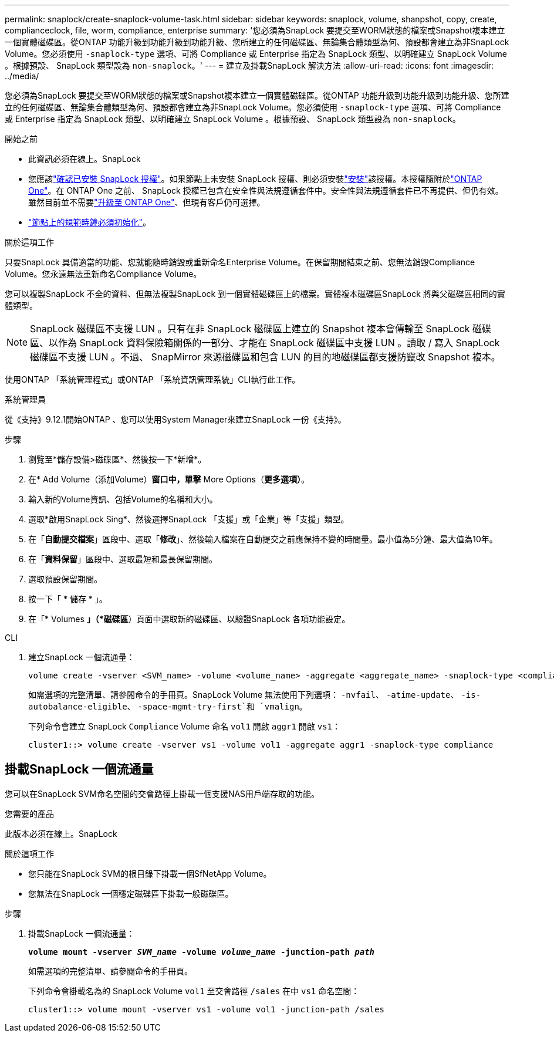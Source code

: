 ---
permalink: snaplock/create-snaplock-volume-task.html 
sidebar: sidebar 
keywords: snaplock, volume, shanpshot, copy, create, complianceclock, file, worm, compliance, enterprise 
summary: '您必須為SnapLock 要提交至WORM狀態的檔案或Snapshot複本建立一個實體磁碟區。從ONTAP 功能升級到功能升級到功能升級、您所建立的任何磁碟區、無論集合體類型為何、預設都會建立為非SnapLock Volume。您必須使用 `-snaplock-type` 選項、可將 Compliance 或 Enterprise 指定為 SnapLock 類型、以明確建立 SnapLock Volume 。根據預設、 SnapLock 類型設為 `non-snaplock`。' 
---
= 建立及掛載SnapLock 解決方法
:allow-uri-read: 
:icons: font
:imagesdir: ../media/


[role="lead"]
您必須為SnapLock 要提交至WORM狀態的檔案或Snapshot複本建立一個實體磁碟區。從ONTAP 功能升級到功能升級到功能升級、您所建立的任何磁碟區、無論集合體類型為何、預設都會建立為非SnapLock Volume。您必須使用 `-snaplock-type` 選項、可將 Compliance 或 Enterprise 指定為 SnapLock 類型、以明確建立 SnapLock Volume 。根據預設、 SnapLock 類型設為 `non-snaplock`。

.開始之前
* 此資訊必須在線上。SnapLock
* 您應該link:../system-admin/manage-license-task.html["確認已安裝 SnapLock 授權"]。如果節點上未安裝 SnapLock 授權、則必須安裝link:../system-admin/install-license-task.html["安裝"]該授權。本授權隨附於link:../system-admin/manage-licenses-concept.html["ONTAP One"]。在 ONTAP One 之前、 SnapLock 授權已包含在安全性與法規遵循套件中。安全性與法規遵循套件已不再提供、但仍有效。雖然目前並不需要link:../system-admin/download-nlf-task.html["升級至 ONTAP One"]、但現有客戶仍可選擇。
* link:../snaplock/initialize-complianceclock-task.html["節點上的規範時鐘必須初始化"]。


.關於這項工作
只要SnapLock 具備適當的功能、您就能隨時銷毀或重新命名Enterprise Volume。在保留期間結束之前、您無法銷毀Compliance Volume。您永遠無法重新命名Compliance Volume。

您可以複製SnapLock 不全的資料、但無法複製SnapLock 到一個實體磁碟區上的檔案。實體複本磁碟區SnapLock 將與父磁碟區相同的實體類型。

[NOTE]
====
SnapLock 磁碟區不支援 LUN 。只有在非 SnapLock 磁碟區上建立的 Snapshot 複本會傳輸至 SnapLock 磁碟區、以作為 SnapLock 資料保險箱關係的一部分、才能在 SnapLock 磁碟區中支援 LUN 。讀取 / 寫入 SnapLock 磁碟區不支援 LUN 。不過、 SnapMirror 來源磁碟區和包含 LUN 的目的地磁碟區都支援防竄改 Snapshot 複本。

====
使用ONTAP 「系統管理程式」或ONTAP 「系統資訊管理系統」CLI執行此工作。

[role="tabbed-block"]
====
.系統管理員
--
從《支持》9.12.1開始ONTAP 、您可以使用System Manager來建立SnapLock 一份《支持》。

.步驟
. 瀏覽至*儲存設備>磁碟區*、然後按一下*新增*。
. 在* Add Volume（添加Volume）*窗口中，單擊* More Options（*更多選項）*。
. 輸入新的Volume資訊、包括Volume的名稱和大小。
. 選取*啟用SnapLock Sing*、然後選擇SnapLock 「支援」或「企業」等「支援」類型。
. 在「*自動提交檔案*」區段中、選取「*修改*」、然後輸入檔案在自動提交之前應保持不變的時間量。最小值為5分鐘、最大值為10年。
. 在「*資料保留*」區段中、選取最短和最長保留期間。
. 選取預設保留期間。
. 按一下「 * 儲存 * 」。
. 在「* Volumes *」（*磁碟區*）頁面中選取新的磁碟區、以驗證SnapLock 各項功能設定。


--
.CLI
--
. 建立SnapLock 一個流通量：
+
[source, cli]
----
volume create -vserver <SVM_name> -volume <volume_name> -aggregate <aggregate_name> -snaplock-type <compliance|enterprise>
----
+
如需選項的完整清單、請參閱命令的手冊頁。SnapLock Volume 無法使用下列選項： `-nvfail`、 `-atime-update`、 `-is-autobalance-eligible`、 `-space-mgmt-try-first`和 `vmalign`。

+
下列命令會建立 SnapLock `Compliance` Volume 命名 `vol1` 開啟 `aggr1` 開啟 `vs1`：

+
[listing]
----
cluster1::> volume create -vserver vs1 -volume vol1 -aggregate aggr1 -snaplock-type compliance
----


--
====


== 掛載SnapLock 一個流通量

您可以在SnapLock SVM命名空間的交會路徑上掛載一個支援NAS用戶端存取的功能。

.您需要的產品
此版本必須在線上。SnapLock

.關於這項工作
* 您只能在SnapLock SVM的根目錄下掛載一個SfNetApp Volume。
* 您無法在SnapLock 一個穩定磁碟區下掛載一般磁碟區。


.步驟
. 掛載SnapLock 一個流通量：
+
`*volume mount -vserver _SVM_name_ -volume _volume_name_ -junction-path _path_*`

+
如需選項的完整清單、請參閱命令的手冊頁。

+
下列命令會掛載名為的 SnapLock Volume `vol1` 至交會路徑 `/sales` 在中 `vs1` 命名空間：

+
[listing]
----
cluster1::> volume mount -vserver vs1 -volume vol1 -junction-path /sales
----

